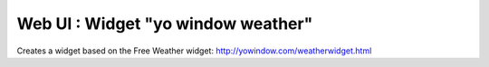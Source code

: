 **********************************************
Web UI : Widget "yo window weather"
**********************************************

Creates a widget based on the Free Weather widget:
http://yowindow.com/weatherwidget.html